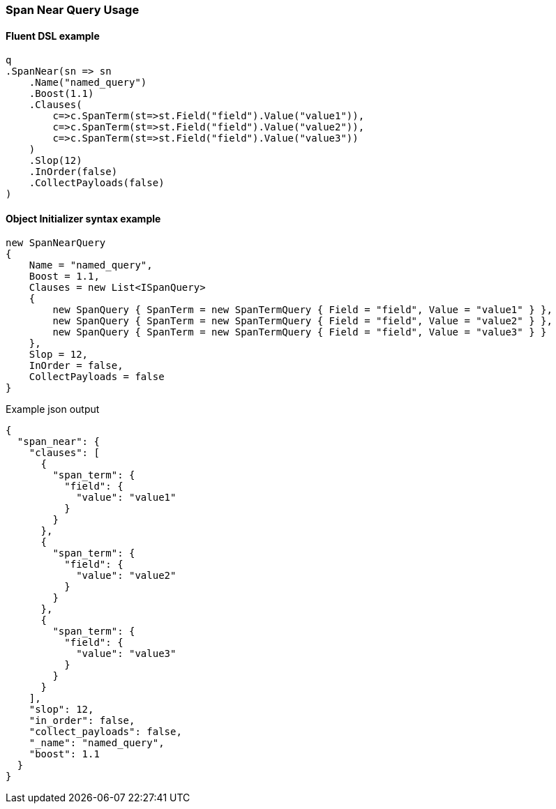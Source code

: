 :ref_current: https://www.elastic.co/guide/en/elasticsearch/reference/5.6

:github: https://github.com/elastic/elasticsearch-net

:nuget: https://www.nuget.org/packages

////
IMPORTANT NOTE
==============
This file has been generated from https://github.com/elastic/elasticsearch-net/tree/5.x/src/Tests/QueryDsl/Span/Near/SpanNearQueryUsageTests.cs. 
If you wish to submit a PR for any spelling mistakes, typos or grammatical errors for this file,
please modify the original csharp file found at the link and submit the PR with that change. Thanks!
////

[[span-near-query-usage]]
=== Span Near Query Usage

==== Fluent DSL example

[source,csharp]
----
q
.SpanNear(sn => sn
    .Name("named_query")
    .Boost(1.1)
    .Clauses(
        c=>c.SpanTerm(st=>st.Field("field").Value("value1")),
        c=>c.SpanTerm(st=>st.Field("field").Value("value2")),
        c=>c.SpanTerm(st=>st.Field("field").Value("value3"))
    )
    .Slop(12)
    .InOrder(false)
    .CollectPayloads(false)
)
----

==== Object Initializer syntax example

[source,csharp]
----
new SpanNearQuery
{
    Name = "named_query",
    Boost = 1.1,
    Clauses = new List<ISpanQuery>
    {
        new SpanQuery { SpanTerm = new SpanTermQuery { Field = "field", Value = "value1" } },
        new SpanQuery { SpanTerm = new SpanTermQuery { Field = "field", Value = "value2" } },
        new SpanQuery { SpanTerm = new SpanTermQuery { Field = "field", Value = "value3" } }
    },
    Slop = 12,
    InOrder = false,
    CollectPayloads = false
}
----

[source,javascript]
.Example json output
----
{
  "span_near": {
    "clauses": [
      {
        "span_term": {
          "field": {
            "value": "value1"
          }
        }
      },
      {
        "span_term": {
          "field": {
            "value": "value2"
          }
        }
      },
      {
        "span_term": {
          "field": {
            "value": "value3"
          }
        }
      }
    ],
    "slop": 12,
    "in_order": false,
    "collect_payloads": false,
    "_name": "named_query",
    "boost": 1.1
  }
}
----

